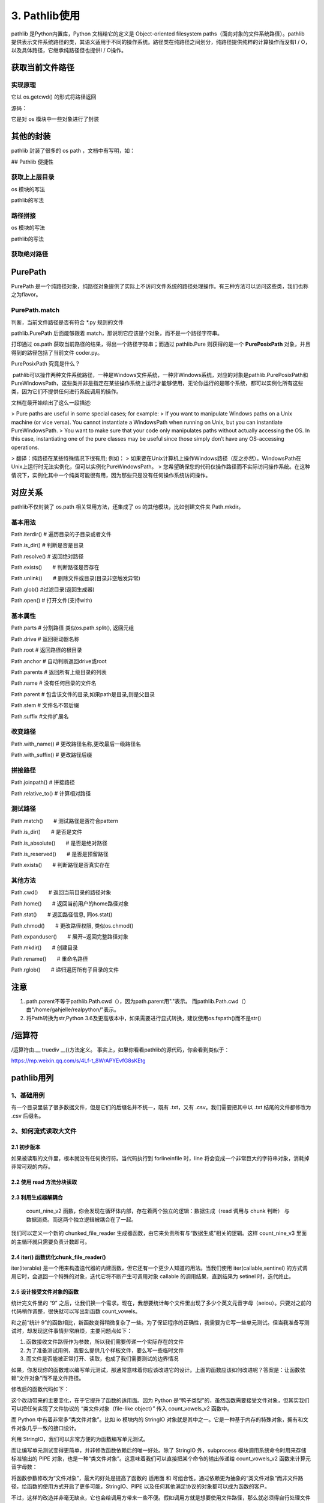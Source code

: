 ===========================
3. Pathlib使用
===========================

pathlib 是Python内置库，Python 文档给它的定义是 Object-oriented filesystem paths（面向对象的文件系统路径）。pathlib 提供表示文件系统路径的类，其语义适用于不同的操作系统。路径类在纯路径之间划分，纯路径提供纯粹的计算操作而没有I / O，以及具体路径，它继承纯路径但也提供I / O操作。

获取当前文件路径
============================

.. code-block:: python
    :linenos:

    import pathlib
    value1 = pathlib.Path.cwd()
    print(value1)

实现原理
>>>>>>>>>>>>>>>>>

它以 os.getcwd() 的形式将路径返回

源码：

.. code-block:: python
    :linenos:

    @classmethod
    def cwd(cls):
        """Return a new path pointing to the current working directory
            (as returned by os.getcwd()).
        """
        return cls(os.getcwd())

它是对 os 模块中一些对象进行了封装

其他的封装
=======================

pathlib 封装了很多的 os path ，文档中有写明，如：

.. code-block:: python
    :linenos:

    # 关系说明
    os.path.expanduser() --> pathlib.Path.home()
    os.path.expanduser() --> pathlib.Path.expanduser()
    os.stat() --> path.Path.stat()
    os.chmod() --> pathlib.Path.chmod()

## Pathlib 便捷性

获取上上层目录
>>>>>>>>>>>>>>>>>>>>>>>>

os 模块的写法

.. code-block:: python
    :linenos:

    import os
    print(os.path.dirname(os.path.dirname(os.getcwd())))

pathlib的写法

.. code-block:: python
    :linenos:

    import pathlib
    print(pathlib.Path.cwd().parent.parent)

路径拼接
>>>>>>>>>>>>>>>>>>>>>>>

os 模块的写法

.. code-block:: python
    :linenos:

    import os
    print(os.path.join(os.path.dirname(os.path.dirname(os.getcwd())),"path1","path2","path3"))

pathlib的写法

.. code-block:: python
    :linenos:

    import pathlib
    parts=["path1","path2","path3"]
    print(pathlib.Path.cwd().parent.parent.joinpath(*parts))

获取绝对路径
>>>>>>>>>>>>>>>>>>>>

.. code-block:: python
    :linenos:

    import pathlib
    print(path.Path('./').resolve())

PurePath
=====================

PurePath 是一个纯路径对象，纯路径对象提供了实际上不访问文件系统的路径处理操作。有三种方法可以访问这些类，我们也称之为flavor。

PurePath.match
>>>>>>>>>>>>>>>>>>>>>>>>>

判断，当前文件路径是否有符合 \*.py 规则的文件

.. code-block:: python
    :linenos: 

    import pathlib
    print(pathlib.PurePath(__file__).match("*.py"))
    
pathlib.PurePath 后面能够跟着 match，那说明它应该是个对象，而不是一个路径字符串。

.. code-block:: python
    :linenos:

    import pathlib
    import os
    os_path = os.path.dirname(__file__)
    pure_path = pathlib.PurePath(__file__)
    print(os_path,type(os_path))
    print(pure_path,type(pure_path))
    print(pathlib.PurePath(__file__).math("*.py"))

打印通过 os.path 获取当前路径的结果，得出一个路径字符串；而通过 pathlib.Pure 则获得的是一个 **PurePosixPath** 对象，并且得到的路径包括了当前文件 coder.py。

PurePosixPath 究竟是什么？

​	pathlib可以操作两种文件系统路径，一种是Windows文件系统，一种非Windows系统，对应的对象是pathlib.PurePosixPath和PureWindowsPath，这些类并非是指定在某些操作系统上运行才能够使用，无论你运行的是哪个系统，都可以实例化所有这些类，因为它们不提供任何进行系统调用的操作。

文档在最开始给出了这么一段描述:

> Pure paths are useful in some special cases; for example:
> If you want to manipulate Windows paths on a Unix machine (or vice versa). You cannot instantiate a WindowsPath when running on Unix, but you can instantiate PureWindowsPath.
> You want to make sure that your code only manipulates paths without actually accessing the OS. In this case, instantiating one of the pure classes may be useful since those simply don’t have any OS-accessing operations.

> 翻译：纯路径在某些特殊情况下很有用; 例如：
> 如果要在Unix计算机上操作Windows路径（反之亦然）。WindowsPath在Unix上运行时无法实例化，但可以实例化PureWindowsPath。
> 您希望确保您的代码仅操作路径而不实际访问操作系统。在这种情况下，实例化其中一个纯类可能很有用，因为那些只是没有任何操作系统访问操作。

|image1|


对应关系
=======================

pathlib不仅封装了 os.path 相关常用方法，还集成了 os 的其他模块，比如创建文件夹 Path.mkdir。

.. csv-table:: 对应关系!
   :header: "os and os.path", "pathlib", "用途"
   :widths: 15, 10, 30
   :file: code/03_pathlib/os_pathlib.csv
   :encoding: utf-8
   :align: left

基本用法
>>>>>>>>>>>>>>>>>>>>>>

Path.iterdir()    # 遍历目录的子目录或者文件

Path.is_dir()     # 判断是否是目录

Path.resolve()    # 返回绝对路径

Path.exists()　　# 判断路径是否存在

Path.unlink()　　# 删除文件或目录(目录非空触发异常)

Path.glob() #过滤目录(返回生成器)

Path.open() # 打开文件(支持with)

基本属性
>>>>>>>>>>>>>>>>>

Path.parts  # 分割路径 类似os.path.split(), 返回元组

Path.drive  # 返回驱动器名称

Path.root   # 返回路径的根目录

Path.anchor # 自动判断返回drive或root

Path.parents    # 返回所有上级目录的列表

Path.name   # 没有任何目录的文件名

Path.parent # 包含该文件的目录,如果path是目录,则是父目录

Path.stem   # 文件名不带后缀

Path.suffix #文件扩展名

改变路径
>>>>>>>>>>>>>>>>>>

Path.with_name()    # 更改路径名称,更改最后一级路径名

Path.with_suffix()  # 更改路径后缀

拼接路径
>>>>>>>>>>>>>>>>>>

Path.joinpath() # 拼接路径

Path.relative_to()  # 计算相对路径

测试路径
>>>>>>>>>>>>>>>>>>>>

Path.match()　　# 测试路径是否符合pattern

Path.is_dir()　　# 是否是文件

Path.is_absolute()　　# 是否是绝对路径

Path.is_reserved()　　# 是否是预留路径

Path.exists()　　# 判断路径是否真实存在

其他方法
>>>>>>>>>>>>>>>>>>>>>>>>>>>>

Path.cwd()　　# 返回当前目录的路径对象

Path.home()　　# 返回当前用户的home路径对象

Path.stat()　　# 返回路径信息, 同os.stat()

Path.chmod()　　# 更改路径权限, 类似os.chmod()

Path.expanduser()　　# 展开~返回完整路径对象

Path.mkdir()　　# 创建目录

Path.rename()　　# 重命名路径

Path.rglob()　　# 递归遍历所有子目录的文件

注意
=====================

1. path.parent不等于pathlib.Path.cwd（），因为path.parent用"."表示。 而pathlib.Path.cwd（）由"/home/gahjelle/realpython/"表示。
#. 将Path转换为str,Python 3.6及更高版本中，如果需要进行显式转换，建议使用os.fspath()而不是str()


/运算符
========================

/运算符由\.__ truediv __()方法定义。 事实上，如果你看看pathlib的源代码，你会看到类似于：

.. code-block:: python
    :linenos:

    class PurePath(object):

        def __truedir__(self, key):
            return self._make_chil((key,))

|image1|



https://mp.weixin.qq.com/s/4Lf-t_8WrAPYEvfG8sKEtg


pathlib用列
====================


1、基础用例
>>>>>>>>>>>>>>>>>>>>>>>>>>>>

有一个目录里装了很多数据文件，但是它们的后缀名并不统一，既有 .txt，又有 .csv。我们需要把其中以 .txt 结尾的文件都修改为 .csv 后缀名。

.. code-block:: python
    :linenos:

    from pathlib import Path

    def unify_ext_with_path(path):
        for fpath in Path(path).glob('*.txt'):
            fpath.rename(fpath.with_suffix('.csv'))


2、如何流式读取大文件
>>>>>>>>>>>>>>>>>>>>>>>>>>>>

2.1 初步版本
::::::::::::::::::::::::::

.. code-block:: python
    :linenos:

    def count_nine(fnames):
        """
            计算文件中包含多少个数字9
        """
        count = 0
        with open(fname) as file:
            for line in file:
                count += line.count('9')
        return count 

如果被读取的文件里，根本就没有任何换行符。当代码执行到 forlineinfile 时，line 将会变成一个非常巨大的字符串对象，消耗掉非常可观的内存。

2.2 使用 read 方法分块读取
:::::::::::::::::::::::::::::::::::

.. code-block:: python 
    :linenos:

    def count_nine_v2(fname):
        """
        计算文件里包含多少个数字 '9'，每次读取 8kb
        """
        count = 0
        block_size = 1024*8
        with open(fname) as fp:
            while True:
                chunk = fp.read(block_size)
                if not chunk:
                    break
                count += chunk.count('9')
        return count

2.3 利用生成器解耦合
:::::::::::::::::::::::::::::::::::


 count_nine_v2 函数，你会发现在循环体内部，存在着两个独立的逻辑：数据生成（read 调用与 chunk 判断） 与 数据消费。而这两个独立逻辑被耦合在了一起。

我们可以定义一个新的 chunked_file_reader 生成器函数，由它来负责所有与“数据生成”相关的逻辑。这样 count_nine_v3 里面的主循环就只需要负责计数即可。

.. code-block:: python
    :linenos:

    def chunked_file_reader(fp, block_size=1024*8):
        """
        生成器函数：分块读取文件内容
        """

        while True:
            chunk = fp.read(block_size)
            if not chunk:
                break
            yield chunk

    def count_nine_v3(fname):
        count = 0
        with open(fname) as fp:
            for chunk in chunked_file_reader(fp):
                count += chunk.count('9')

        return count

2.4 iter() 函数优化chunk_file_reader()
:::::::::::::::::::::::::::::::::::::::::::::::::::::

iter(iterable) 是一个用来构造迭代器的内建函数，但它还有一个更少人知道的用法。当我们使用 iter(callable,sentinel) 的方式调用它时，会返回一个特殊的对象，迭代它将不断产生可调用对象 callable 的调用结果，直到结果为 setinel 时，迭代终止。

.. code-block:: python
    :linenos:

    from functools import partial

    def chunked_file_reader(file, block_size=1024*8):
        """
        生成器函数：分块读取文件内容，使用 iter 函数
        """
        # 首先使用 partial(fp.read, block_size) 构造一个新的无需参数的函数
        # 循环将不断返回 fp.read(block_size) 调用结果，直到其为 '' 时终止

        for chunk in iter(partial(file.read, block_size),''):
            yield chunk

2.5 设计接受文件对象的函数
:::::::::::::::::::::::::::::::::::

统计完文件里的 “9” 之后，让我们换一个需求。现在，我想要统计每个文件里出现了多少个英文元音字母（aeiou）。只要对之前的代码稍作调整，很快就可以写出新函数 count_vowels。

.. code-block:: python 
    :linenos:

    def count_vowels(filename):
        """
        统计某个文件中，包含元音字母(aeiou)的数量
        """

        VOWELS_LETTERS = {'a', 'e', 'i', 'o', 'u'}
        count = 0
        with open(filename, 'r') as fp:
            for line in fp:
                for char in line:
                    if char.lower() in VOWELS_LETTERS:
                        count += 1
        return count

和之前“统计 9”的函数相比，新函数变得稍微复杂了一些。为了保证程序的正确性，我需要为它写一些单元测试。但当我准备写测试时，却发现这件事情非常麻烦，主要问题点如下：

1. 函数接收文件路径作为参数，所以我们需要传递一个实际存在的文件
#. 为了准备测试用例，我要么提供几个样板文件，要么写一些临时文件
#. 而文件是否能被正常打开、读取，也成了我们需要测试的边界情况

如果，你发现你的函数难以编写单元测试，那通常意味着你应该改进它的设计。上面的函数应该如何改进呢？答案是：让函数依赖“文件对象”而不是文件路径。 

修改后的函数代码如下：

.. code-block:: python
    :linenos:

    def count_vowels_v2(fp):
        """
        统计某个文件中，包含元音字母(aeiou)的数量
        """

        VOWELS_LETTERS = {'a', 'e', 'i', 'o', 'u'}
        count = 0
        for line in fp:
            for char in line:
                if char.lower() in VOWELS_LETTERS:
                    count += 1
        return count

    with open('small_file.txt') as fp:
        print(count_vowels_v2(fp))

这个改动带来的主要变化，在于它提升了函数的适用面。因为 Python 是“鸭子类型”的，虽然函数需要接受文件对象，但其实我们可以把任何实现了文件协议的 “类文件对象（file-like object）” 传入 count_vowels_v2 函数中。

而 Python 中有着非常多“类文件对象”。比如 io 模块内的 StringIO 对象就是其中之一。它是一种基于内存的特殊对象，拥有和文件对象几乎一致的接口设计。

利用 StringIO，我们可以非常方便的为函数编写单元测试。   


.. code-block:: python
    :linenos:

    import pytest
    from io import StringIO
    @pytest.mark.parametrize(
    "content, vowels_count",[
        # 使用 pytest 提供的参数化测试工具，定义测试参数列表    
        # (文件内容, 期待结果)
        ('', 0),
        ('Hello World！', 3),
        ('HELLO WORLD!', 3),
        ('你好，世界', 0),
    ]
    )
    def test_count_vowels_v2(content, vowels_count):
        # 利用 StringIO 构造类文件对象 "file"
        file = StringIO(content)
        assert count_vowels_v2(file) == vowels_count

而让编写单元测试变得更简单，并非修改函数依赖后的唯一好处。除了 StringIO 外，subprocess 模块调用系统命令时用来存储标准输出的 PIPE 对象，也是一种“类文件对象”。这意味着我们可以直接把某个命令的输出传递给 count_vowels_v2 函数来计算元音字母数：

.. code-block:: python 
    :linenos:

    import subprocess
    # 统计 /tmp 下面所有一级子文件名（目录名）有多少元音字母
    p = subprocess.Popen(['ls', '/tmp'], stdout=subprocess.PIPE, encoding='utf-8')
    # p.stdout 是一个流式类文件对象，可以直接传入函数
    print(count_vowels_v2(p.stdout))

将函数参数修改为“文件对象”，最大的好处是提高了函数的 适用面 和 可组合性。通过依赖更为抽象的“类文件对象”而非文件路径，给函数的使用方式开启了更多可能，StringIO、PIPE 以及任何其他满足协议的对象都可以成为函数的客户。

不过，这样的改造并非毫无缺点，它也会给调用方带来一些不便。假如调用方就是想要使用文件路径，那么就必须得自行处理文件的打开操作。

2.6 编写兼容二者的函数
:::::::::::::::::::::::::::::::::::

打开标准库里的 xml.etree.ElementTree 模块，翻开里面的 ElementTree.parse 方法。你会发现这个方法即可以使用文件对象调用，也接受字符串的文件路径。而它实现这一点的手法也非常简单易懂：

.. code-block:: python
    :linenos:

    def parse(self, source, parser=None):
        """
        *source* is a file name or file object, *parser* is an optional parser
        """
        close_source = False
        # 通过判断 source 是否有 "read" 属性来判定它是不是“类文件对象” 
        # 如果不是，那么调用 open 函数打开它并负担起在函数末尾关闭它的责任
        if not hasattr(source, 'read'):
            source = open(source, 'rb')
            close_source = True 

修改可以接受文件对象有可以接受文件路径

.. code-block:: python
    :linenos:

    def count_vowels_v3(fp):
        VOWELS_LETTERS = {'a', 'e', 'i', 'o', 'u'}
        count = 0
        close_source = False
        if not  hasattr(fp, 'read'):
            fp = open(fp, 'r')
            close_source=True
        for line in fp:
            for char in line:
                if char.lower() in VOWELS_LETTERS:
                    count += 1
        if close_source:
            fp.close()

        return count


.. |image1| image:: ./image/640.webp

